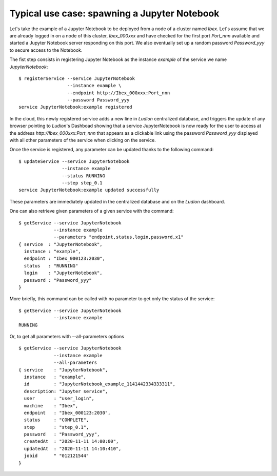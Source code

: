 Typical use case: spawning a Jupyter Notebook
=============================================

Let's take the example of a Jupyter Notebook to be deployed from a
node of a cluster named *Ibex*. Let's assume that we are already
logged in on a node of this cluster, *Ibex_000xxx* and have checked
for the first port *Port_nnn* available and started a Jupyter Notebook
server responding on this port. We also eventually set up a random
password *Password_yyy* to secure access to the Notebook.

The fist step consists in registering Jupyter Notebook as the instance
*example* of the service we name *JupyterNotebook*:
::
  $ registerService --service JupyterNotebook
                    --instance example \
                    --endpoint http://Ibex_000xxx:Port_nnn
                    --password Password_yyy
  service JupyterNotebook:example registered		    

In the cloud, this newly registered service adds a new line in *Ludion*
centralized  database, and triggers the update of any browser pointing to 
*Ludion*'s Dashboad showing that a service JupyterNotebook is now ready
for the user to access at the address *http://Ibex_000xxx:Port_nnn* that
appears as a clickable link using the password *Password_yyy*
displayed with all other parameters of the service when clicking on
the service.

.. image:: images/dashboardView.png

Once the service is registered, any parameter can be updated thanks to the
following command:
::
  $ updateService --service JupyterNotebook
                  --instance example
                  --status RUNNING
		  --step step_0.1
  service JupyterNotebook:example updated successfully

These parameters are immediately updated in the centralized database and on the
*Ludion* dashboard.

One can also retrieve given parameters of a given service
with the command:
::
   $ getService --service JupyterNotebook 
                --instance example 
                --parameters "endpoint,status,login,password,x1"
   { service  : "JupyterNotebook",
     instance : "example",
     endpoint : "Ibex_000123:2030",
     status   : "RUNNING"
     login    : "JupyterNotebook",
     password : "Password_yyy"
   }
		
More briefly, this command can be called with no parameter to get
only the status of the service:
::
   $ getService --service JupyterNotebook 
                --instance example 
   RUNNING
Or, to get all parameters with --all-parameters options
::
   $ getService --service JupyterNotebook 
                --instance example
		--all-parameters
   { service    : "JupyterNotebook",
     instance   : "example",
     id         : "JupyterNotebook_example_1141442334333311",
     description: "Jupyter service",
     user       : "user_login",
     machine    : "Ibex",
     endpoint   : "Ibex_000123:2030",
     status     : "COMPLETE",
     step       : "step_0.1", 
     password   : "Password_yyy",
     createdAt  : "2020-11-11 14:00:00",
     updatedAt  : "2020-11-11 14:10:410",
     jobid      " "012121544"
   }

